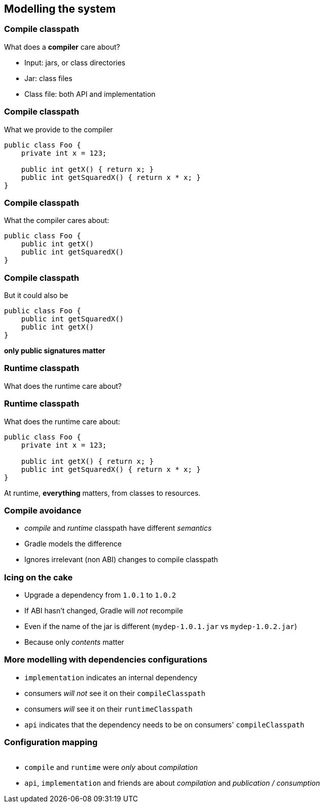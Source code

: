 [background-color="#01303a"]
== Modelling the system

=== Compile classpath

What does a *compiler* care about?

[%step]
* Input: jars, or class directories
* Jar: class files
* Class file: both API and implementation

=== Compile classpath

What we provide to the compiler

```
public class Foo {
    private int x = 123;

    public int getX() { return x; }
    public int getSquaredX() { return x * x; }
}
```

=== Compile classpath

What the compiler cares about:

```
public class Foo {
    public int getX()
    public int getSquaredX()
}
```

=== Compile classpath

But it could also be

```
public class Foo {
    public int getSquaredX()
    public int getX()
}
```

**only public signatures matter**

=== Runtime classpath

What does the runtime care about?

=== Runtime classpath

What does the runtime care about:

```
public class Foo {
    private int x = 123;

    public int getX() { return x; }
    public int getSquaredX() { return x * x; }
}
```

At runtime, *everything* matters, from classes to resources.

=== Compile avoidance

[%step]
* _compile_ and _runtime_ classpath have different _semantics_
* Gradle models the difference
* Ignores irrelevant (non ABI) changes to compile classpath

=== Icing on the cake

[%step]
* Upgrade a dependency from `1.0.1` to `1.0.2`
* If ABI hasn't changed, Gradle will _not_ recompile
* Even if the name of the jar is different (`mydep-1.0.1.jar` vs `mydep-1.0.2.jar`)
* Because only _contents_ matter

=== More modelling with dependencies configurations

[%step]
* `implementation` indicates an internal dependency
* consumers _will not_ see it on their `compileClasspath`
* consumers _will_ see it on their `runtimeClasspath`
* `api` indicates that the dependency needs to be on consumers' `compileClasspath`

=== Configuration mapping

image::../images/java-library-ignore-deprecated-main.png[width=1000,height=0%]

[%step]
* `compile` and `runtime` were _only_ about _compilation_
* `api`, `implementation` and friends are about _compilation_ and _publication / consumption_


